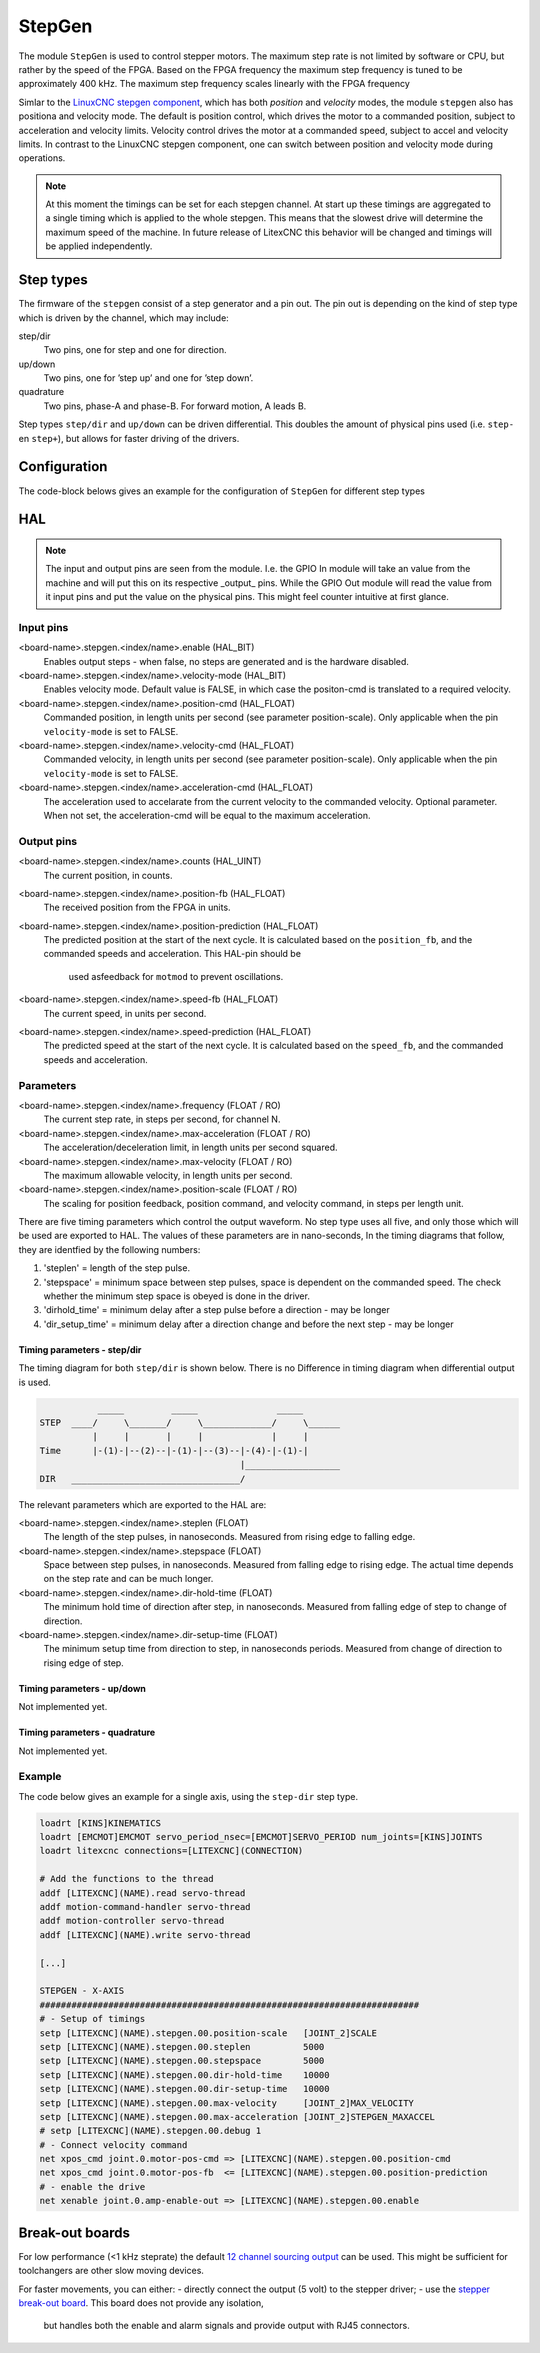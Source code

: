 =======
StepGen
=======

The module ``StepGen`` is used to control stepper motors. The maximum step rate is not limited by
software or CPU, but rather by the speed of the FPGA. Based on the FPGA frequency the maximum step frequency
is tuned to be approximately 400 kHz. The maximum step frequency scales linearly with the FPGA frequency

Simlar to the `LinuxCNC stepgen component <https://linuxcnc.org/docs/html/man/man9/stepgen.9.html>`_, 
which has both *position*  and *velocity* modes, the module ``stepgen`` also has positiona and velocity
mode.  The default is position control, which drives the motor to a commanded position, subject to 
acceleration and velocity limits. Velocity control drives the motor at a commanded speed, subject to 
accel and velocity limits. In contrast to the LinuxCNC stepgen component, one can switch between position
and velocity mode during operations.

.. info::
    In the latest version the component ``pos2vel`` has been removed from Litex-CNC and only ``stepgen``
    is required for position mode. If you want to continue to use ``pos2vel`` or ``pid`` to convert
    position to veloctiy, you can keep your current setup when you explicitly set te pin ``velocity-mode``
    to TRUE.

.. note::
    At this moment the timings can be set for each stepgen channel. At start up these timings are 
    aggregated to a single timing which is applied to the whole stepgen. This means that the slowest 
    drive will determine the maximum speed of the machine. In future release of LitexCNC this behavior
    will be changed and timings will be applied independently.

Step types
==========

The firmware of the ``stepgen`` consist of a step generator and a pin out. The pin out is depending on
the kind of step type which is driven by the channel, which may include:

step/dir
    Two pins, one for step and one for direction.
up/down
    Two pins, one for ’step up’ and one for ’step down’.
quadrature
    Two pins, phase-A and phase-B. For forward motion, A leads B.

Step types ``step/dir`` and ``up/down`` can be driven differential. This doubles the amount of physical
pins used (i.e. ``step-`` en ``step+``), but allows for faster driving of the drivers.

Configuration
=============

The code-block belows gives an example for the configuration of ``StepGen`` for different step types

.. tabs::

    .. code-tab:: json
        :caption: step/dir
        
        ...
        "modules": [
            ...,
            {
                "module_type": "stepgen",
                "instance": [
                    {
                        "pins" : {
                            "stepgen_type": "step_dir",
                            "step_pin": "j9:0",
                            "dir_pin": "j9:1"
                        },
                        "max_frequency": 400000,
                        "soft_stop": true
                    },
                ...
                ]
            },
            ...
        ]
        ...

    .. code-tab:: json
        :caption: step/dir (diff.)
        
               ...
        "modules": [
            ...,
            {
                "module_type": "stepgen",
                "instance": [
                    {
                        "pins" : {
                            "stepgen_type": "step_dir_differential",
                            "step_pos_pin": "j9:0",
                            "step_neg_pin": "j9:1",
                            "dir_pos_pin": "j9:2",
                            "dir_neg_pin": "j9:4"
                        },
                        "max_frequency": 400000,
                        "soft_stop": true
                    },
                ...
                ]
            },
            ...
        ]
        ...

HAL
===

.. note::
    The input and output pins are seen from the module. I.e. the GPIO In module will take an
    value from the machine and will put this on its respective _output_ pins. While the GPIO
    Out module will read the value from it input pins and put the value on the physical pins.
    This might feel counter intuitive at first glance.
    
Input pins
----------

<board-name>.stepgen.<index/name>.enable (HAL_BIT)
    Enables output steps - when false, no steps are generated and is the hardware disabled.
<board-name>.stepgen.<index/name>.velocity-mode (HAL_BIT)
    Enables velocity mode. Default value is FALSE, in which case the positon-cmd is translated
    to a required velocity.
<board-name>.stepgen.<index/name>.position-cmd (HAL_FLOAT)
    Commanded position, in length units per second (see parameter position-scale). Only applicable
    when the pin ``velocity-mode`` is set to FALSE.
<board-name>.stepgen.<index/name>.velocity-cmd (HAL_FLOAT)
    Commanded velocity, in length units per second (see parameter position-scale). Only applicable
    when the pin ``velocity-mode`` is set to FALSE.
<board-name>.stepgen.<index/name>.acceleration-cmd (HAL_FLOAT)
    The acceleration used to accelarate from the current velocity to the commanded velocity. Optional
    parameter. When not set, the acceleration-cmd will be equal to the maximum acceleration.

Output pins
-----------

<board-name>.stepgen.<index/name>.counts (HAL_UINT)
    The current position, in counts.
<board-name>.stepgen.<index/name>.position-fb (HAL_FLOAT)
    The received position from the FPGA in units.
<board-name>.stepgen.<index/name>.position-prediction (HAL_FLOAT)
    The predicted position at the start of the next cycle. It is calculated based on the 
    ``position_fb``, and the commanded speeds and acceleration. This HAL-pin should be
     used asfeedback for ``motmod`` to prevent oscillations.
<board-name>.stepgen.<index/name>.speed-fb (HAL_FLOAT)
    The current speed, in units per second.
<board-name>.stepgen.<index/name>.speed-prediction (HAL_FLOAT)
    The predicted speed at the start of the next cycle. It is calculated based on the 
    ``speed_fb``, and the commanded speeds and acceleration.

Parameters
----------

<board-name>.stepgen.<index/name>.frequency (FLOAT / RO)
    The current step rate, in steps per second, for channel N.
<board-name>.stepgen.<index/name>.max-acceleration (FLOAT / RO)
    The acceleration/deceleration limit, in length units per second squared.
<board-name>.stepgen.<index/name>.max-velocity (FLOAT / RO)
    The maximum allowable velocity, in length units per second. 
<board-name>.stepgen.<index/name>.position-scale (FLOAT / RO)
    The scaling for position feedback, position command, and velocity command, in steps per length unit.

There are five timing parameters which control the output waveform.  No step type uses all five, and
only those which will be used are exported to HAL.  The values of these parameters are in nano-seconds,
In the timing diagrams that follow, they are identfied by the following numbers:

1. 'steplen' = length of the step pulse.
2. 'stepspace' = minimum space between step pulses, space is dependent on the commanded speed. The check
   whether the minimum step space is obeyed is done in the driver.
3. 'dirhold_time' = minimum delay after a step pulse before a direction - may be longer
4. 'dir_setup_time' = minimum delay after a direction change and before the next step - may be longer

Timing parameters - step/dir
^^^^^^^^^^^^^^^^^^^^^^^^^^^^
The timing diagram for both ``step/dir`` is shown below. There is no Difference
in timing diagram when differential output is used.

.. code-block::   

               _____         _____               _____
    STEP  ____/     \_______/     \_____________/     \______
              |     |       |     |             |     |
    Time      |-(1)-|--(2)--|-(1)-|--(3)--|-(4)-|-(1)-|
                                          |__________________
    DIR   ________________________________/

The relevant parameters which are exported to the HAL are:

<board-name>.stepgen.<index/name>.steplen (FLOAT)
    The length of the step pulses, in nanoseconds. Measured from rising edge to falling edge.
<board-name>.stepgen.<index/name>.stepspace (FLOAT)
    Space between step pulses, in nanoseconds. Measured from falling edge to rising edge. The 
    actual time depends on the step rate and can be much longer. 
<board-name>.stepgen.<index/name>.dir-hold-time (FLOAT)
    The minimum hold time of direction after step, in nanoseconds. Measured from falling 
    edge of step to change of direction.
<board-name>.stepgen.<index/name>.dir-setup-time (FLOAT)
    The minimum setup time from direction to step, in nanoseconds periods. Measured from 
    change of direction to rising edge of step.

Timing parameters - up/down
^^^^^^^^^^^^^^^^^^^^^^^^^^^

Not implemented yet.

Timing parameters - quadrature
^^^^^^^^^^^^^^^^^^^^^^^^^^^^^^

Not implemented yet.

Example
-------

The code below gives an example for a single axis, using the ``step-dir`` step type.

.. code-block::

    loadrt [KINS]KINEMATICS
    loadrt [EMCMOT]EMCMOT servo_period_nsec=[EMCMOT]SERVO_PERIOD num_joints=[KINS]JOINTS
    loadrt litexcnc connections=[LITEXCNC](CONNECTION)

    # Add the functions to the thread
    addf [LITEXCNC](NAME).read servo-thread
    addf motion-command-handler servo-thread
    addf motion-controller servo-thread
    addf [LITEXCNC](NAME).write servo-thread

    [...]

    STEPGEN - X-AXIS
    ########################################################################
    # - Setup of timings
    setp [LITEXCNC](NAME).stepgen.00.position-scale   [JOINT_2]SCALE
    setp [LITEXCNC](NAME).stepgen.00.steplen          5000
    setp [LITEXCNC](NAME).stepgen.00.stepspace        5000
    setp [LITEXCNC](NAME).stepgen.00.dir-hold-time    10000
    setp [LITEXCNC](NAME).stepgen.00.dir-setup-time   10000
    setp [LITEXCNC](NAME).stepgen.00.max-velocity     [JOINT_2]MAX_VELOCITY
    setp [LITEXCNC](NAME).stepgen.00.max-acceleration [JOINT_2]STEPGEN_MAXACCEL
    # setp [LITEXCNC](NAME).stepgen.00.debug 1
    # - Connect velocity command
    net xpos_cmd joint.0.motor-pos-cmd => [LITEXCNC](NAME).stepgen.00.position-cmd
    net xpos_cmd joint.0.motor-pos-fb  <= [LITEXCNC](NAME).stepgen.00.position-prediction
    # - enable the drive
    net xenable joint.0.amp-enable-out => [LITEXCNC](NAME).stepgen.00.enable


Break-out boards
================

For low performance (<1 kHz steprate) the default  `12 channel sourcing output <https://github.com/Peter-van-Tol/HUB-75-boards/tree/main/HUB75-Sourcing_output>`_ can be
used. This might be sufficient for toolchangers are other slow moving devices.

For faster movements, you can either:
- directly connect the output (5 volt) to the stepper driver;
- use the `stepper break-out board <https://github.com/Peter-van-Tol/HUB-75-boards/tree/main/HUB75-Differential_stepgen>`_. This board does not provide any isolation,
  but handles both the enable and alarm signals and provide output with RJ45 connectors.

  
.. image:: images/stepgen_differential_bob-front.png
   :width: 600
   :alt: HUB-75 Stepgen break-out - front
 